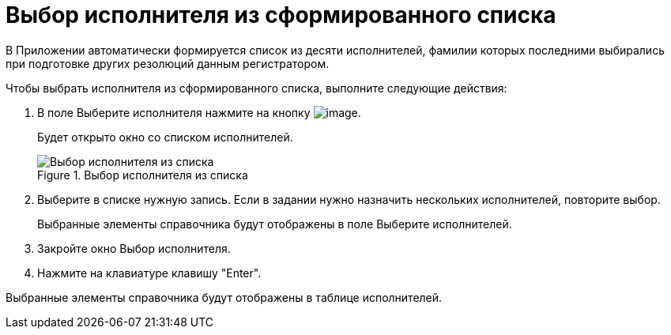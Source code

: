 = Выбор исполнителя из сформированного списка

В Приложении автоматически формируется список из десяти исполнителей, фамилии которых последними выбирались при подготовке других резолюций данным регистратором.

Чтобы выбрать исполнителя из сформированного списка, выполните следующие действия:

[arabic]
. В поле Выберите исполнителя нажмите на кнопку image:buttons/star.png[image].
+
Будет открыто окно со списком исполнителей.
+
image::Task_performers_list.png[Выбор исполнителя из списка,title="Выбор исполнителя из списка"]
. Выберите в списке нужную запись. Если в задании нужно назначить нескольких исполнителей, повторите выбор.
+
Выбранные элементы справочника будут отображены в поле Выберите исполнителей.
. Закройте окно Выбор исполнителя.
. Нажмите на клавиатуре клавишу "Enter".

Выбранные элементы справочника будут отображены в таблице исполнителей.
